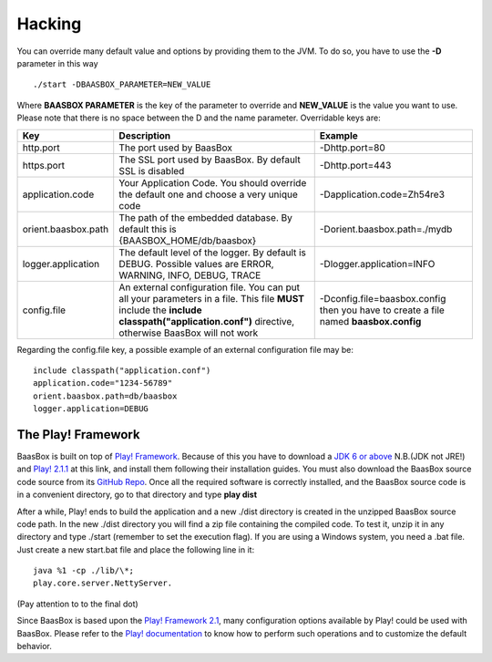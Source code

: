 Hacking
=======

You can override many default value and options by providing them to the
JVM. To do so, you have to use the **-D** parameter in this way

::

     ./start -DBAASBOX_PARAMETER=NEW_VALUE

Where **BAASBOX PARAMETER** is the key of the parameter to override and
**NEW_VALUE** is the value you want to use. Please note that there is
no space between the D and the name parameter. Overridable keys are:

+-----------------------+--------------------------------------------------------------------------------------------------------------------------------------------------------------------------------------------------+----------------------------------------------------------------------------------------+
| Key                   | Description                                                                                                                                                                                      | Example                                                                                |
+=======================+==================================================================================================================================================================================================+========================================================================================+
| http.port             | The port used by BaasBox                                                                                                                                                                         | -Dhttp.port=80                                                                         |
+-----------------------+--------------------------------------------------------------------------------------------------------------------------------------------------------------------------------------------------+----------------------------------------------------------------------------------------+
| https.port            | The SSL port used by BaasBox. By default SSL is disabled                                                                                                                                         | -Dhttp.port=443                                                                        |
+-----------------------+--------------------------------------------------------------------------------------------------------------------------------------------------------------------------------------------------+----------------------------------------------------------------------------------------+
| application.code      | Your Application Code. You should override the default one and choose a very unique code                                                                                                         | -Dapplication.code=Zh54re3                                                             |
+-----------------------+--------------------------------------------------------------------------------------------------------------------------------------------------------------------------------------------------+----------------------------------------------------------------------------------------+
| orient.baasbox.path   | The path of the embedded database. By default this is {BAASBOX\_HOME/db/baasbox}                                                                                                                 | -Dorient.baasbox.path=./mydb                                                           |
+-----------------------+--------------------------------------------------------------------------------------------------------------------------------------------------------------------------------------------------+----------------------------------------------------------------------------------------+
| logger.application    | The default level of the logger. By default is DEBUG. Possible values are ERROR, WARNING, INFO, DEBUG, TRACE                                                                                     | -Dlogger.application=INFO                                                              |
+-----------------------+--------------------------------------------------------------------------------------------------------------------------------------------------------------------------------------------------+----------------------------------------------------------------------------------------+
| config.file           | An external configuration file. You can put all your parameters in a file. This file **MUST** include the **include classpath("application.conf")** directive, otherwise BaasBox will not work   | -Dconfig.file=baasbox.config then you have to create a file named **baasbox.config**   |
+-----------------------+--------------------------------------------------------------------------------------------------------------------------------------------------------------------------------------------------+----------------------------------------------------------------------------------------+

Regarding the config.file key, a possible example of an external
configuration file may be:

::

     include classpath("application.conf")
     application.code="1234-56789"
     orient.baasbox.path=db/baasbox
     logger.application=DEBUG

The Play! Framework
~~~~~~~~~~~~~~~~~~~

BaasBox is built on top of 
`Play! Framework <http://www.playframework.com/>`_. Because of this you have to
download a `JDK 6 or
above <http://www.oracle.com/technetwork/java/javase/downloads/index.html/>`_
N.B.(JDK not JRE!) and `Play!
2.1.1 <http://www.playframework.com/download/>`_ at this link, and install
them following their installation guides. You must also download the
BaasBox source code source from its `GitHub
Repo <https://github.com/baasbox/baasbox/>`_. Once all the required
software is correctly installed, and the BaasBox source code is in a
convenient directory, go to that directory and type **play dist**\ 

After a while, Play! ends to build the application and a new ./dist
directory is created in the unzipped BaasBox source code path. In the
new ./dist directory you will find a zip file containing the compiled
code. To test it, unzip it in any directory and type ./start (remember
to set the execution flag). If you are using a Windows system, you need
a .bat file. Just create a new start.bat file and place the following
line in it: 

::

	java %1 -cp ./lib/\*;
	play.core.server.NettyServer.

(Pay attention to to the final dot)

Since BaasBox is based upon the `Play! Framework
2.1 <http://www.playframework.com/download/>`_, many configuration options
available by Play! could be used with BaasBox. Please refer to the
`Play!
documentation <http://www.playframework.com/documentation/2.1.x/Configuration/>`_
to know how to perform such operations and to customize the default
behavior.
